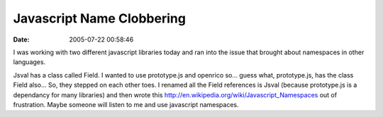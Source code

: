 Javascript Name Clobbering
##########################
:date: 2005-07-22 00:58:46

I was working with two different javascript libraries today and ran into
the issue that brought about namespaces in other languages.

Jsval has a class called Field. I wanted to use prototype.js and
openrico so... guess what, prototype.js, has the class Field also... So,
they stepped on each other toes. I renamed all the Field references is
Jsval (because prototype.js is a dependancy for many libraries) and then
wrote this `http://en.wikipedia.org/wiki/Javascript\_Namespaces`_ out of
frustration. Maybe someone will listen to me and use javascript
namespaces.

.. _`http://en.wikipedia.org/wiki/Javascript\_Namespaces`: http://en.wikipedia.org/wiki/Javascript_Namespaces
